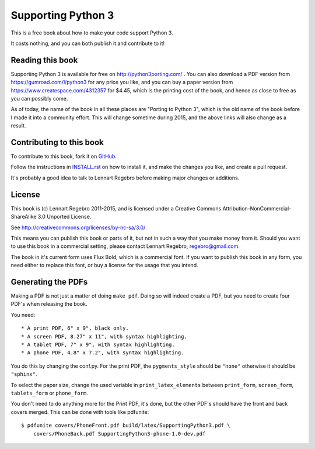 Supporting Python 3
===================

This is a free book about how to make your code support Python 3.

It costs nothing, and you can both publish it and contribute to it!


Reading this book
-----------------

Supporting Python 3 is available for free on http://python3porting.com/ . You
can also download a PDF version from https://gumroad.com/l/python3 for any
price you like, and you can buy a paper version from
https://www.createspace.com/4312357 for $4.45, which is the printing cost of
the book, and hence as close to free as you can possibly come.

As of today, the name of the book in all these places are "Porting to Python
3", which is the old name of the book before I made it into a community
effort. This will change sometime during 2015, and the above links will also
change as a result.


Contributing to this book
-------------------------

To contribute to this book, fork it on
`GitHub <https://github.com/regebro/supporting-python-3>`_.

Follow the instructions in `INSTALL.rst <INSTALL.rst>`_ on how to install it, and
make the changes you like, and create a pull request.

It's probably a good idea to talk to Lennart Regebro before making major
changes or additions.


License
-------

This book is (c) Lennart Regebro 2011-2015, and is licensed under a Creative
Commons Attribution-NonCommercial-ShareAlike 3.0 Unported License.

See http://creativecommons.org/licenses/by-nc-sa/3.0/

This means you can publish this book or parts of it, but not in such a way
that you make money from it. Should you want to use this book in a commercial
setting, please contact Lennart Regebro, regebro@gmail.com.

The book in it's current form uses Flux Bold, which is a commercial font.
If you want to publish this book in any form, you need either to replace
this font, or buy a license for the usage that you intend.

Generating the PDFs
-------------------

Making a PDF is not just a matter of doing ``make pdf``. Doing so will indeed
create a PDF, but you need to create four PDF's when releasing the book.

You need::

* A print PDF, 6" x 9", black only.
* A screen PDF, 8.27" x 11", with syntax highlighting.
* A tablet PDF, 7" x 9", with syntax highlighting.
* A phone PDF, 4.8" x 7.2", with syntax highlighting.

You do this by changing the conf.py. For the print PDF, the ``pygments_style``
should be ``"none"`` otherwise it should be ``"sphinx"``.

To select the paper size, change the used variable in ``print_latex_elements``
between ``print_form``, ``screen_form``, ``tablets_form`` or ``phone_form``.

You don't need to do anything more for the Print PDF, it's done, but the
other PDF's should have the front and back covers merged. This can be done
with tools like pdfunite::

    $ pdfunite covers/PhoneFront.pdf build/latex/SupportingPython3.pdf \
        covers/PhoneBack.pdf SupportingPython3-phone-1.0-dev.pdf
